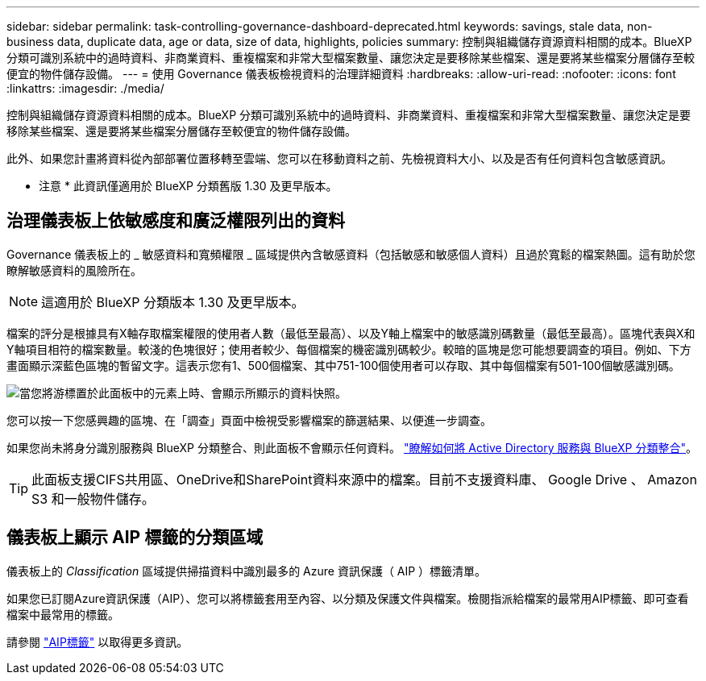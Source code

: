 ---
sidebar: sidebar 
permalink: task-controlling-governance-dashboard-deprecated.html 
keywords: savings, stale data, non-business data, duplicate data, age or data, size of data, highlights, policies 
summary: 控制與組織儲存資源資料相關的成本。BlueXP 分類可識別系統中的過時資料、非商業資料、重複檔案和非常大型檔案數量、讓您決定是要移除某些檔案、還是要將某些檔案分層儲存至較便宜的物件儲存設備。 
---
= 使用 Governance 儀表板檢視資料的治理詳細資料
:hardbreaks:
:allow-uri-read: 
:nofooter: 
:icons: font
:linkattrs: 
:imagesdir: ./media/


[role="lead"]
控制與組織儲存資源資料相關的成本。BlueXP 分類可識別系統中的過時資料、非商業資料、重複檔案和非常大型檔案數量、讓您決定是要移除某些檔案、還是要將某些檔案分層儲存至較便宜的物件儲存設備。

此外、如果您計畫將資料從內部部署位置移轉至雲端、您可以在移動資料之前、先檢視資料大小、以及是否有任何資料包含敏感資訊。

[]
====
* 注意 * 此資訊僅適用於 BlueXP 分類舊版 1.30 及更早版本。

====


== 治理儀表板上依敏感度和廣泛權限列出的資料

Governance 儀表板上的 _ 敏感資料和寬頻權限 _ 區域提供內含敏感資料（包括敏感和敏感個人資料）且過於寬鬆的檔案熱圖。這有助於您瞭解敏感資料的風險所在。


NOTE: 這適用於 BlueXP 分類版本 1.30 及更早版本。

檔案的評分是根據具有X軸存取檔案權限的使用者人數（最低至最高）、以及Y軸上檔案中的敏感識別碼數量（最低至最高）。區塊代表與X和Y軸項目相符的檔案數量。較淺的色塊很好；使用者較少、每個檔案的機密識別碼較少。較暗的區塊是您可能想要調查的項目。例如、下方畫面顯示深藍色區塊的暫留文字。這表示您有1、500個檔案、其中751-100個使用者可以存取、其中每個檔案有501-100個敏感識別碼。

image:screenshot_compliance_sensitive_data.png["當您將游標置於此面板中的元素上時、會顯示所顯示的資料快照。"]

您可以按一下您感興趣的區塊、在「調查」頁面中檢視受影響檔案的篩選結果、以便進一步調查。

如果您尚未將身分識別服務與 BlueXP 分類整合、則此面板不會顯示任何資料。 link:task-add-active-directory-datasense.html["瞭解如何將 Active Directory 服務與 BlueXP 分類整合"^]。


TIP: 此面板支援CIFS共用區、OneDrive和SharePoint資料來源中的檔案。目前不支援資料庫、 Google Drive 、 Amazon S3 和一般物件儲存。



== 儀表板上顯示 AIP 標籤的分類區域

儀表板上的 _Classification_ 區域提供掃描資料中識別最多的 Azure 資訊保護（ AIP ）標籤清單。

如果您已訂閱Azure資訊保護（AIP）、您可以將標籤套用至內容、以分類及保護文件與檔案。檢閱指派給檔案的最常用AIP標籤、即可查看檔案中最常用的標籤。

請參閱 link:task-org-private-data.html#categorize-your-data-using-aip-labels["AIP標籤"^] 以取得更多資訊。
